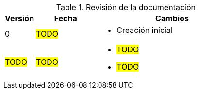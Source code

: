 ////
Purpose
-------
At a minimum, the initial creation date should be recorded and each time the
document is modified just prior to being shared with a customer.

Document versions are analogous to publications and should only be used to
describe significant progress or updates and not minor corrections or
alterations. For example, it would not be appropriate to publish a new version
each time the daily journal is updated.

Try to keep within the range of three and ten revisions. However, each
engagement has different potential needs in terms of documentation, so good
judgment should be used if a greater number of revisions are required.

For simplicity, it is recommended that each version be represented by an
integer (i.e. 1, 2, 3, etc...) with the initial creation being version '0'.

Changes listed for each version should include completion of major sections,
additions and customer requested updates.

#TODO#
////
.Revisión de la documentación
[cols="1,2,5",options=header]
|===
|Versión
|Fecha
|Cambios

// Version
| 0

// Date
| #TODO#

// Changes
a|
- Creación inicial


// Version
| #TODO#

// Date
| #TODO#

// Changes
a|
- #TODO#
- #TODO#

|===
